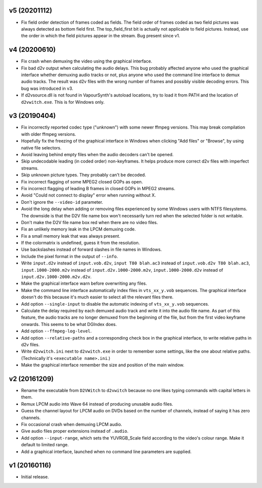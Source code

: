 v5 (20201112)
=============

* Fix field order detection of frames coded as fields. The field order
  of frames coded as two field pictures was always detected as bottom
  field first. The top_field_first bit is actually not applicable to
  field pictures. Instead, use the order in which the field pictures
  appear in the stream. Bug present since v1.



v4 (20200610)
=============

* Fix crash when demuxing the video using the graphical interface.

* Fix bad d2v output when calculating the audio delays. This bug
  probably affected anyone who used the graphical interface whether
  demuxing audio tracks or not, plus anyone who used the command line
  interface to demux audio tracks. The result was d2v files with the
  wrong number of frames and possibly visible decoding errors. This
  bug was introduced in v3.
  
* If d2vsource.dll is not found in VapourSynth's autoload locations,
  try to load it from PATH and the location of ``d2vwitch.exe``. This
  is for Windows only.



v3 (20190404)
=============

* Fix incorrectly reported codec type ("unknown") with some newer
  ffmpeg versions. This may break compilation with older ffmpeg
  versions.

* Hopefully fix the freezing of the graphical interface in Windows
  when clicking "Add files" or "Browse", by using native file
  selectors.

* Avoid leaving behind empty files when the audio decoders can't be
  opened.

* Skip undecodable leading (in coded order) non-keyframes. It helps
  produce more correct d2v files with imperfect streams.

* Skip unknown picture types. They probably can't be decoded.

* Fix incorrect flagging of some MPEG2 closed GOPs as open.

* Fix incorrect flagging of leading B frames in closed GOPs in MPEG2
  streams.

* Avoid "Could not connect to display" error when running without X.

* Don't ignore the ``--video-id`` parameter.

* Avoid the long delay when adding or removing files experienced by
  some Windows users with NTFS filesystems. The downside is that the
  D2V file name box won't necessarily turn red when the selected
  folder is not writable.

* Don't make the D2V file name box red when there are no video files.

* Fix an unlikely memory leak in the LPCM demuxing code.

* Fix a small memory leak that was always present.

* If the colormatrix is undefined, guess it from the resolution.

* Use backslashes instead of forward slashes in file names in Windows.

* Include the pixel format in the output of ``--info``.

* Write ``input.d2v`` instead of ``input.vob.d2v``,
  ``input T80 blah.ac3`` instead of ``input.vob.d2v T80 blah.ac3``,
  ``input.1000-2000.m2v`` instead of ``input.d2v.1000-2000.m2v``,
  ``input.1000-2000.d2v`` instead of ``input.d2v.1000-2000.m2v.d2v``.

* Make the graphical interface warn before overwriting any files.

* Make the command line interface automatically index files in
  ``vts_xx_y.vob`` sequences. The graphical interface doesn't do this
  because it's much easier to select all the relevant files there.

* Add option ``--single-input`` to disable the automatic indexing of
  ``vts_xx_y.vob`` sequences.

* Calculate the delay required by each demuxed audio track and write
  it into the audio file name. As part of this feature, the audio
  tracks are no longer demuxed from the beginning of the file, but
  from the first video keyframe onwards. This seems to be what DGIndex
  does.

* Add option ``--ffmpeg-log-level``.

* Add option ``--relative-paths`` and a corresponding check box in the
  graphical interface, to write relative paths in d2v files.

* Write ``d2vwitch.ini`` next to ``d2vwitch.exe`` in order to remember
  some settings, like the one about relative paths. (Technically it's
  ``<executable name>.ini``.)

* Make the graphical interface remember the size and position of the
  main window.



v2 (20161209)
=============

* Rename the executable from ``D2VWitch`` to ``d2vwitch`` because no
  one likes typing commands with capital letters in them.

* Remux LPCM audio into Wave 64 instead of producing unusable audio
  files.

* Guess the channel layout for LPCM audio on DVDs based on the number
  of channels, instead of saying it has zero channels.

* Fix occasional crash when demuxing LPCM audio.

* Give audio files proper extensions instead of ``.audio``.

* Add option ``--input-range``, which sets the YUVRGB_Scale field
  according to the video's colour range. Make it default to limited
  range.

* Add a graphical interface, launched when no command line parameters
  are supplied.



v1 (20160116)
=============

* Initial release.
